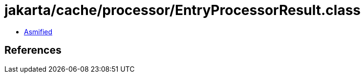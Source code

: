 = jakarta/cache/processor/EntryProcessorResult.class

 - link:EntryProcessorResult-asmified.java[Asmified]

== References


